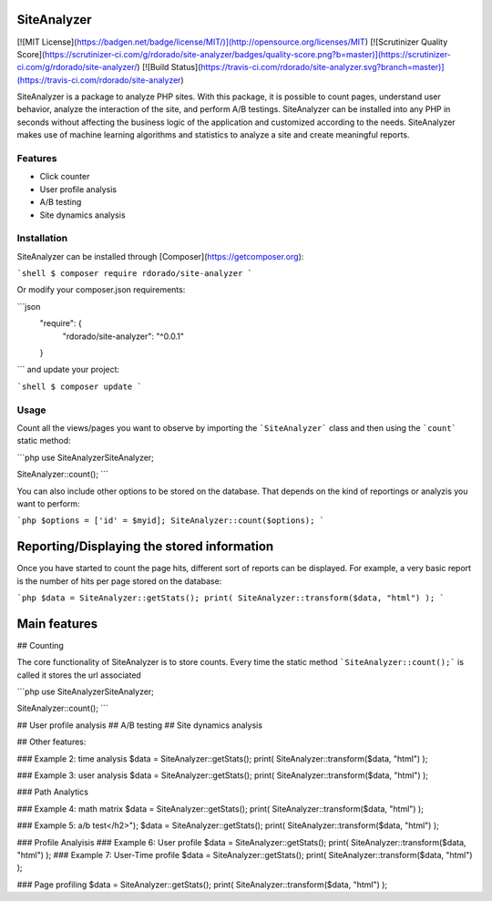 SiteAnalyzer
=============

[![MIT License](https://badgen.net/badge/license/MIT/)](http://opensource.org/licenses/MIT)
[![Scrutinizer Quality Score](https://scrutinizer-ci.com/g/rdorado/site-analyzer/badges/quality-score.png?b=master)](https://scrutinizer-ci.com/g/rdorado/site-analyzer/)
[![Build Status](https://travis-ci.com/rdorado/site-analyzer.svg?branch=master)](https://travis-ci.com/rdorado/site-analyzer)


SiteAnalyzer is a package to analyze PHP sites. With this package, it is possible to count pages, understand user behavior, analyze the interaction of the site, and perform A/B testings. SiteAnalyzer can be installed into any PHP in seconds without affecting the business logic of the application and customized according to the needs. SiteAnalyzer makes use of machine learning algorithms and statistics to analyze a site and create meaningful reports. 

Features
--------

- Click counter
- User profile analysis
- A/B testing
- Site dynamics analysis

Installation
------------

SiteAnalyzer can be installed through [Composer](https://getcomposer.org):

```shell
$ composer require rdorado/site-analyzer
```


Or modify your composer.json requirements:

```json
    "require": {
        "rdorado/site-analyzer": "^0.0.1"
    }
```
and update your project:

```shell
$ composer update
```

Usage
-----

Count all the views/pages you want to observe by importing the ```SiteAnalyzer``` class and then using the ```count``` static method:

```php
use SiteAnalyzer\SiteAnalyzer;

SiteAnalyzer::count();
```


You can also include other options to be stored on the database. That depends on the kind of reportings or analyzis you want to perform:

```php
$options = ['id' = $myid];
SiteAnalyzer::count($options);
```



Reporting/Displaying the stored information
===========================================

Once you have started to count the page hits, different sort of reports can be displayed. For example, a very basic report is the number of hits per page stored on the database:

```php 
$data = SiteAnalyzer::getStats();
print( SiteAnalyzer::transform($data, "html") );
``` 

Main features
===========================================

## Counting

The core functionality of SiteAnalyzer is to store counts. Every time the static method ```SiteAnalyzer::count();``` is called it stores the url associated 

```php
use SiteAnalyzer\SiteAnalyzer;

SiteAnalyzer::count();
```

## User profile analysis
## A/B testing
## Site dynamics analysis



## Other features:


### Example 2: time analysis
$data = SiteAnalyzer::getStats();
print( SiteAnalyzer::transform($data, "html") );

### Example 3: user analysis
$data = SiteAnalyzer::getStats();
print( SiteAnalyzer::transform($data, "html") );


### Path Analytics

###  Example 4: math matrix
$data = SiteAnalyzer::getStats();
print( SiteAnalyzer::transform($data, "html") );

### Example 5: a/b test</h2>");
$data = SiteAnalyzer::getStats();
print( SiteAnalyzer::transform($data, "html") );

### Profile Analyisis
### Example 6: User profile
$data = SiteAnalyzer::getStats();
print( SiteAnalyzer::transform($data, "html") );
### Example 7: User-Time profile
$data = SiteAnalyzer::getStats();
print( SiteAnalyzer::transform($data, "html") );

### Page profiling
$data = SiteAnalyzer::getStats();
print( SiteAnalyzer::transform($data, "html") );




